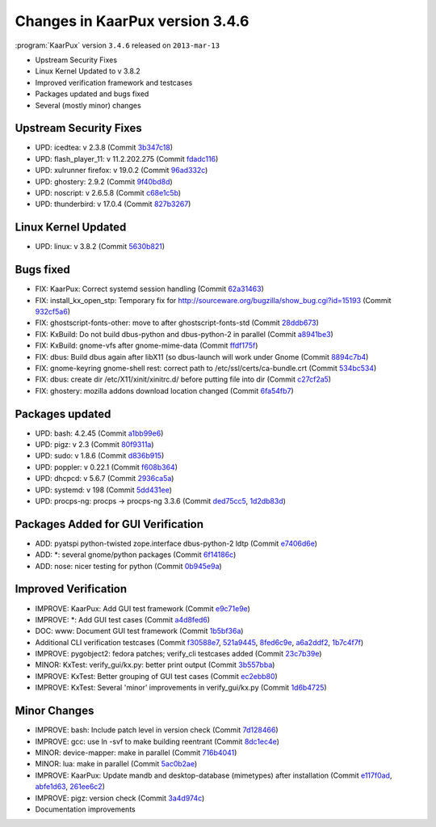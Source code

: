 .. 
   KaarPux: http://kaarpux.kaarposoft.dk
   Copyright (C) 2015: Henrik Kaare Poulsen
   License: http://kaarpux.kaarposoft.dk/license.html

.. _changes_3_4_6:


================================
Changes in KaarPux version 3.4.6
================================


:program:`KaarPux` version ``3.4.6`` released on ``2013-mar-13``

- Upstream Security Fixes

- Linux Kernel Updated to v 3.8.2

- Improved verification framework and testcases

- Packages updated and bugs fixed

- Several (mostly minor) changes


Upstream Security Fixes
#######################

- UPD: icedtea: v 2.3.8
  (Commit `3b347c18 <http://sourceforge.net/p/kaarpux/code/ci/3b347c18ce196fa69c65cc4ce2f4ba09cc55d78a/>`_)

- UPD: flash_player_11: v 11.2.202.275
  (Commit `fdadc116 <http://sourceforge.net/p/kaarpux/code/ci/fdadc116abbdbea078a8aae9b1b4b78987654ead/>`_)

- UPD: xulrunner firefox: v 19.0.2
  (Commit `96ad332c <http://sourceforge.net/p/kaarpux/code/ci/96ad332c4f774452541fb07a01071ac106309383/>`_)

- UPD: ghostery: 2.9.2
  (Commit `9f40bd8d <http://sourceforge.net/p/kaarpux/code/ci/9f40bd8dc54d9036e39ea20e717e688f7283a2d5/>`_)

- UPD: noscript: v 2.6.5.8
  (Commit `c68e1c5b <http://sourceforge.net/p/kaarpux/code/ci/c68e1c5b8d2a643b5abd9acc3b86b63bdeef6e87/>`_)

- UPD: thunderbird: v 17.0.4
  (Commit `827b3267 <http://sourceforge.net/p/kaarpux/code/ci/827b32676b773849b593aa18b6dd10e84d21d4df/>`_)


Linux Kernel Updated
####################

- UPD: linux: v 3.8.2
  (Commit `5630b821 <http://sourceforge.net/p/kaarpux/code/ci/5630b8214da745afe7d8469995b10b7420835b32/>`_)


Bugs fixed
##########

- FIX: KaarPux: Correct systemd session handling
  (Commit `62a31463 <http://sourceforge.net/p/kaarpux/code/ci/62a314637e570c87e3dffab84c3d3cf4a22591fa/>`_)

- FIX: install_kx_open_stp: Temporary fix for http://sourceware.org/bugzilla/show_bug.cgi?id=15193
  (Commit `932cf5a6 <http://sourceforge.net/p/kaarpux/code/ci/932cf5a6230eb156001de67c25b05900c827677e/>`_)

- FIX: ghostscript-fonts-other: move to after ghostscript-fonts-std
  (Commit `28ddb673 <http://sourceforge.net/p/kaarpux/code/ci/28ddb67371799c6a051559304539486a5ed6ab92/>`_)

- FIX: KxBuild: Do not build dbus-python and dbus-python-2 in parallel
  (Commit `a8941be3 <http://sourceforge.net/p/kaarpux/code/ci/a8941be3e7fdd6086f9859b4db5bf72f47f75a36/>`_)

- FIX: KxBuild: gnome-vfs after gnome-mime-data
  (Commit `ffdf175f <http://sourceforge.net/p/kaarpux/code/ci/ffdf175f33b1b226762b5ee51a064989d652d0eb/>`_)

- FIX: dbus: Build dbus again after libX11 (so dbus-launch will work under Gnome
  (Commit `8894c7b4 <http://sourceforge.net/p/kaarpux/code/ci/8894c7b4f77fd21779adce76dcdd1381daaa7cc0/>`_)

- FIX: gnome-keyring gnome-shell rest: correct path to /etc/ssl/certs/ca-bundle.crt
  (Commit `534bc534 <http://sourceforge.net/p/kaarpux/code/ci/534bc534a77207f6187b3b24c55a869f61fe40cb/>`_)

- FIX: dbus: create dir /etc/X11/xinit/xinitrc.d/ before putting file into dir
  (Commit `c27cf2a5 <http://sourceforge.net/p/kaarpux/code/ci/c27cf2a5b746953936ff8dc5c101900234dde11c/>`_)

- FIX: ghostery: mozilla addons download location changed
  (Commit `6fa54fb7 <http://sourceforge.net/p/kaarpux/code/ci/6fa54fb7d061e30013fc07a0cb5486f933b52a5a/>`_)


Packages updated
################

- UPD: bash: 4.2.45
  (Commit `a1bb99e6 <http://sourceforge.net/p/kaarpux/code/ci/a1bb99e61036542b335e2000ad95024ef2d69800/>`_)

- UPD: pigz: v 2.3
  (Commit `80f9311a <http://sourceforge.net/p/kaarpux/code/ci/80f9311ae53d7f8246971958fecbf025a393d879/>`_)

- UPD: sudo: v 1.8.6
  (Commit `d836b915 <http://sourceforge.net/p/kaarpux/code/ci/d836b9155ef5637bc57fed5294e917726ad4dd6d/>`_)

- UPD: poppler: v 0.22.1
  (Commit `f608b364 <http://sourceforge.net/p/kaarpux/code/ci/f608b3644750830e7a9a4748782576d54f57987e/>`_)

- UPD: dhcpcd: v 5.6.7
  (Commit `2936ca5a <http://sourceforge.net/p/kaarpux/code/ci/2936ca5ad97065b9565e81e1666a472583b44b59/>`_)

- UPD: systemd: v 198
  (Commit `5dd431ee <http://sourceforge.net/p/kaarpux/code/ci/5dd431eebae0cc9a882e9f111c7f446bba6df8f1/>`_)

- UPD: procps-ng: procps -> procps-ng 3.3.6
  (Commit `ded75cc5 <http://sourceforge.net/p/kaarpux/code/ci/ded75cc5c2a9f4ba72323cd2d73aadb4758436f8/>`_,
  `1d2db83d <http://sourceforge.net/p/kaarpux/code/ci/1d2db83dbc3b956c7459904d395e9907980e7a8c/>`_)


Packages Added for GUI Verification
###################################

- ADD: pyatspi python-twisted zope.interface dbus-python-2 ldtp
  (Commit `e7406d6e <http://sourceforge.net/p/kaarpux/code/ci/e7406d6eaac88427ced5d2014630e2fb72293d24/>`_)

- ADD: \*: several gnome/python packages
  (Commit `6f14186c <http://sourceforge.net/p/kaarpux/code/ci/6f14186cf1bc79829a42d9d7f875a1d1ea1b8034/>`_)

- ADD: nose: nicer testing for python
  (Commit `0b945e9a <http://sourceforge.net/p/kaarpux/code/ci/0b945e9a99d20298edc3d1a0315987ac330f8d50/>`_)


Improved Verification
#####################

- IMPROVE: KaarPux: Add GUI test framework
  (Commit `e9c71e9e <http://sourceforge.net/p/kaarpux/code/ci/e9c71e9ed49857b88c98e9073bb09008cd98cf11/>`_)

- IMPROVE: \*: Add GUI test cases
  (Commit `a4d8fed6 <http://sourceforge.net/p/kaarpux/code/ci/a4d8fed619503d2ee75322f2d892cae87bb53006/>`_)

- DOC: www: Document GUI test framework
  (Commit `1b5bf36a <http://sourceforge.net/p/kaarpux/code/ci/1b5bf36a15e3649a53c2f72d6fae5a60e2683988/>`_)

- Additional CLI verification testcases
  (Commit `f30588e7 <http://sourceforge.net/p/kaarpux/code/ci/f30588e78fe9542b784bc0f3fb5e1a77b0dc12a8/>`_,
  `521a9445 <http://sourceforge.net/p/kaarpux/code/ci/521a944566c27d7c1177da3840743625a45a57a3/>`_,
  `8fed6c9e <http://sourceforge.net/p/kaarpux/code/ci/8fed6c9eeecdbd38e50932b3224da1d01f2d5d3c/>`_,
  `a6a2ddf2 <http://sourceforge.net/p/kaarpux/code/ci/a6a2ddf22b2f390d261b83fec8bb58499a428de8/>`_,
  `1b7c4f7f <http://sourceforge.net/p/kaarpux/code/ci/1b7c4f7f69844a5ab7a32aa022e81924c7c40fbc/>`_)

- IMPROVE: pygobject2: fedora patches; verify_cli testcases added
  (Commit `23c7b39e <http://sourceforge.net/p/kaarpux/code/ci/23c7b39ea0ddb21cff110d2dc6425f835a18be33/>`_)

- MINOR: KxTest: verify_gui/kx.py: better print output
  (Commit `3b557bba <http://sourceforge.net/p/kaarpux/code/ci/3b557bba5d43cdab784484c72dbfc6431e09c4bc/>`_)

- IMPROVE: KxTest: Better grouping of GUI test cases
  (Commit `ec2ebb80 <http://sourceforge.net/p/kaarpux/code/ci/ec2ebb8004237ae06ef0ed9708350c991dbed161/>`_)

- IMPROVE: KxTest: Several 'minor' improvements in verify_gui/kx.py
  (Commit `1d6b4725 <http://sourceforge.net/p/kaarpux/code/ci/1d6b4725cc4b7755135a20f00ea5ecc098cdeffa/>`_)


Minor Changes
#############

- IMPROVE: bash: Include patch level in version check
  (Commit `7d128466 <http://sourceforge.net/p/kaarpux/code/ci/7d12846665e9cb75ae04c5076d2952ff119bfbd7/>`_)

- IMPROVE: gcc: use ln -svf to make building reentrant
  (Commit `8dc1ec4e <http://sourceforge.net/p/kaarpux/code/ci/8dc1ec4e4b8bf7b9ce8f50278f7a234487df4f3a/>`_)

- MINOR: device-mapper: make in parallel
  (Commit `716b4041 <http://sourceforge.net/p/kaarpux/code/ci/716b4041ef72e7fe8e32dd08bf891491d7f45394/>`_)

- MINOR: lua: make in parallel
  (Commit `5ac0b2ae <http://sourceforge.net/p/kaarpux/code/ci/5ac0b2ae6a75890ff7956c82324aebd626540e6b/>`_)

- IMPROVE: KaarPux: Update mandb and desktop-database (mimetypes) after installation
  (Commit `e117f0ad <http://sourceforge.net/p/kaarpux/code/ci/e117f0adac21c0f998d21afcb0bcdf709c8e1f0e/>`_,
  `abfe1d63 <http://sourceforge.net/p/kaarpux/code/ci/abfe1d6347be58253541ca33256342817bd4aeec/>`_,
  `261ee6c2 <http://sourceforge.net/p/kaarpux/code/ci/261ee6c2cbb2d9359d534fd83627816f165aa5bc/>`_)

- IMPROVE: pigz: version check
  (Commit `3a4d974c <http://sourceforge.net/p/kaarpux/code/ci/3a4d974c36513fbebfbe1014fd0715240e387111/>`_)

- Documentation improvements



